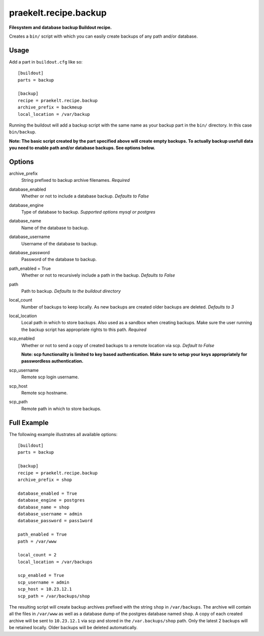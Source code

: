 praekelt.recipe.backup
======================
**Filesystem and database backup Buildout recipe.**

Creates a ``bin/`` script with which you can easily create backups of any path and/or database. 

Usage
-----

Add a part in ``buildout.cfg`` like so::

    [buildout]
    parts = backup

    [backup]
    recipe = praekelt.recipe.backup
    archive_prefix = backmeup
    local_location = /var/backup

Running the buildout will add a backup script with the same name as your backup part in the ``bin/`` directory. In this case ``bin/backup``.

**Note: The basic script created by the part specified above will create empty backups. To actually backup usefull data you need to enable path and/or database backups. See options below.**

Options
-------
archive_prefix
    String prefixed to backup archive filenames. *Required*
database_enabled
    Whether or not to include a database backup. *Defaults to False*
database_engine
    Type of database to backup. *Supported options mysql or postgres*
database_name
    Name of the database to backup.
database_username
    Username of the database to backup.
database_password
    Password of the database to backup.
path_enabled = True
    Whether or not to recursively include a path in the backup. *Defaults to False*
path
    Path to backup. *Defaults to the buildout directory*
local_count
    Number of backups to keep locally. As new backups are created older backups are deleted. *Defaults to 3*
local_location
    Local path in which to store backups. Also used as a sandbox when creating backups. Make sure the user running the backup script has appropriate rights to this path. *Required*
scp_enabled
    Whether or not to send a copy of created backups to a remote location via scp. *Default to False*

    **Note: scp functionality is limited to key based authentication. Make sure to setup your keys appropriately for passwordless authentication.**
scp_username
    Remote scp login username.
scp_host
    Remote scp hostname.
scp_path
    Remote path in which to store backups.

Full Example
------------

The following example illustrates all available options::
    
    [buildout]
    parts = backup

    [backup]
    recipe = praekelt.recipe.backup
    archive_prefix = shop

    database_enabled = True
    database_engine = postgres
    database_name = shop
    database_username = admin
    database_password = pass1word

    path_enabled = True
    path = /var/www

    local_count = 2
    local_location = /var/backups

    scp_enabled = True
    scp_username = admin
    scp_host = 10.23.12.1
    scp_path = /var/backups/shop

The resulting script will create backup archives prefixed with the string ``shop`` in ``/var/backups``. The archive will contain all the files in ``/var/www`` as well as a database dump of the postgres database named ``shop``. A copy of each created archive will be sent to ``10.23.12.1`` via scp and stored in the ``/var.backups/shop`` path. Only the latest 2 backups will be retained locally. Older backups will be deleted automatically.

